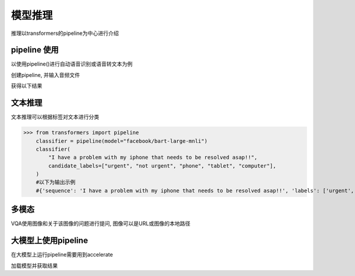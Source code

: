 模型推理 
==================

推理以transformers的pipeline为中心进行介绍

pipeline 使用
----------------------

以使用pipeline()进行自动语音识别或语音转文本为例

创建pipeline, 并输入音频文件

.. code-block:: python
    :linenos:

    from transformers import pipeline

    transcriber = pipeline(task="automatic-speech-recognition")
    transcriber("https://huggingface.co/datasets/Narsil/asr_dummy/resolve/main/mlk.flac")

获得以下结果

.. code-block:: shell
    :linenos:

    {'text': 'I HAVE A DREAM BUT ONE DAY THIS NATION WILL RISE UP LIVE UP THE TRUE MEANING OF ITS TREES'}


文本推理
-------------------

文本推理可以根据标签对文本进行分类

>>> from transformers import pipeline
    classifier = pipeline(model="facebook/bart-large-mnli")
    classifier(
        "I have a problem with my iphone that needs to be resolved asap!!",
        candidate_labels=["urgent", "not urgent", "phone", "tablet", "computer"],
    )
    #以下为输出示例
    #{'sequence': 'I have a problem with my iphone that needs to be resolved asap!!', 'labels': ['urgent', 'phone', 'computer', 'not urgent', 'tablet'], 'scores': [0.504, 0.479, 0.013, 0.003, 0.002]}

多模态
----------------------

VQA使用图像和关于该图像的问题进行提问, 图像可以是URL或图像的本地路径

.. code-block:: shell
    :linenos:

    from transformers import pipeline
    vqa = pipeline(model="impira/layoutlm-document-qa")
    output = vqa(
        image="https://huggingface.co/spaces/impira/docquery/resolve/2359223c1837a7587402bda0f2643382a6eefeab/invoice.png",
        question="What is the invoice number?",
    )
    output[0]["score"] = round(output[0]["score"], 3)

    #以下为输出示例
    #[{'score': 0.425, 'answer': 'us-001', 'start': 16, 'end': 16}]

大模型上使用pipeline
------------------------------

在大模型上运行pipeline需要用到accelerate

.. code-block:: shell
    :linenos:

    pip install accelerate

加载模型并获取结果

.. code-block:: shell
    :linenos:

    import torch
    import torch_npu
    from transformers import pipeline

    pipe = pipeline(model="facebook/opt-1.3b", torch_dtype=torch.bfloat16, device_map="npu:0")
    output = pipe("tell a cold joke!", do_sample=True, top_p=0.95)
    print(output)

    #以下为输出示例
    #[{'generated_text': "tell a cold joke!\nI'll give you one. Are you cold, or are you warm"}]


